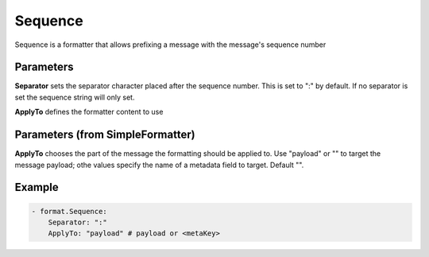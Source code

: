 .. Autogenerated by Gollum RST generator (docs/generator/*.go)

Sequence
========

Sequence is a formatter that allows prefixing a message with the message's
sequence number



Parameters
----------

**Separator**
sets the separator character placed after the sequence
number. This is set to ":" by default. If no separator is set the sequence string will only set.


**ApplyTo**
defines the formatter content to use


Parameters (from SimpleFormatter)
---------------------------------

**ApplyTo**
chooses the part of the message the formatting should be
applied to. Use "payload"  or "" to target the message payload;
othe values specify the name of a metadata field to target.
Default "".


Example
-------

.. code-block:: yaml

	 - format.Sequence:
	     Separator: ":"
	     ApplyTo: "payload" # payload or <metaKey>
	


